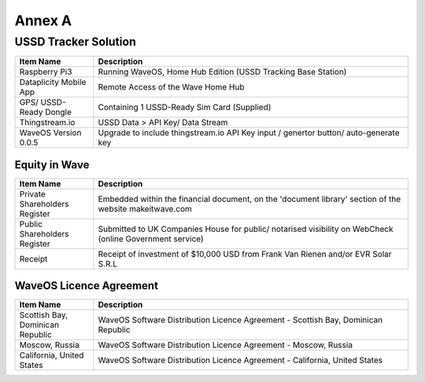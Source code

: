 Annex A
=================================

USSD Tracker Solution 
----------------------

.. list-table:: 
   :widths: 20 80
   :header-rows: 1

   * - Item Name
     - Description
   * - Raspberry Pi3
     - Running WaveOS, Home Hub Edition (USSD Tracking Base Station)
   * - Dataplicity Mobile App
     - Remote Access of the Wave Home Hub
   * - GPS/ USSD-Ready Dongle
     - Containing 1 USSD-Ready Sim Card (Supplied)
   * - Thingstream.io
     - USSD Data > API Key/ Data Stream
   * - WaveOS Version 0.0.5
     - Upgrade to include thingstream.io API Key input / genertor button/ auto-generate key


Equity in Wave 
~~~~~~~~~~~~~~~~~~~~~~~

.. list-table:: 
   :widths: 20 80
   :header-rows: 1

   * - Item Name
     - Description
   * - Private Shareholders Register
     - Embedded within the financial document, on the 'document library' section of the website makeitwave.com
   * - Public Shareholders Register
     - Submitted to UK Companies House for public/ notarised visibility on WebCheck (online Government service)
   * - Receipt
     - Receipt of investment of $10,000 USD from Frank Van Rienen and/or EVR Solar S.R.L

	 
WaveOS Licence Agreement
~~~~~~~~~~~~~~~~~~~~~~~~~~~~~~~~~~~~

.. list-table:: 
   :widths: 20 80
   :header-rows: 1

   * - Item Name
     - Description
   * - Scottish Bay, Dominican Republic
     - WaveOS Software Distribution Licence Agreement - Scottish Bay, Dominican Republic 
   * - Moscow, Russia
     - WaveOS Software Distribution Licence Agreement - Moscow, Russia 
   * - California, United States
     - WaveOS Software Distribution Licence Agreement - California, United States

	


	
	

	
	

